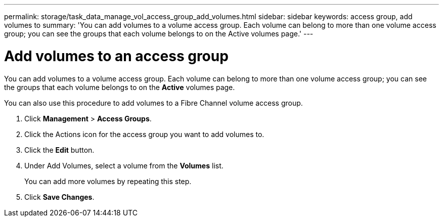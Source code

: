 ---
permalink: storage/task_data_manage_vol_access_group_add_volumes.html
sidebar: sidebar
keywords: access group, add volumes to
summary: 'You can add volumes to a volume access group. Each volume can belong to more than one volume access group; you can see the groups that each volume belongs to on the Active volumes page.'
---

= Add volumes to an access group
:icons: font
:imagesdir: ../media/

[.lead]
You can add volumes to a volume access group. Each volume can belong to more than one volume access group; you can see the groups that each volume belongs to on the *Active* volumes page.

You can also use this procedure to add volumes to a Fibre Channel volume access group.

. Click *Management* > *Access Groups*.
. Click the Actions icon for the access group you want to add volumes to.
. Click the *Edit* button.
. Under Add Volumes, select a volume from the *Volumes* list.
+
You can add more volumes by repeating this step.

. Click *Save Changes*.
